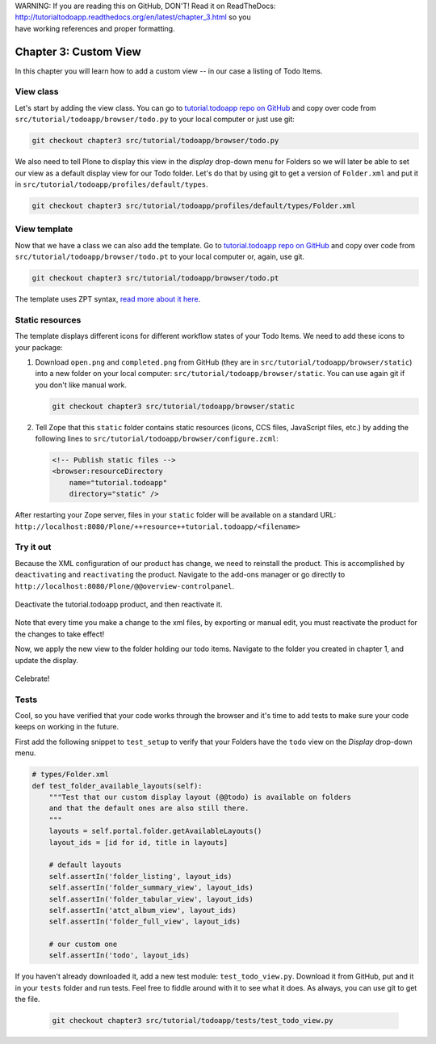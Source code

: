 .. line-block::

    WARNING: If you are reading this on GitHub, DON'T! Read it on ReadTheDocs:
    http://tutorialtodoapp.readthedocs.org/en/latest/chapter_3.html so you
    have working references and proper formatting.


======================
Chapter 3: Custom View
======================

In this chapter you will learn how to add a custom view -- in our case a listing
of Todo Items.

View class
==========

Let's start by adding the view class. You can go to `tutorial.todoapp repo on
GitHub <https://github.com/collective/tutorial.todoapp/>`_ and copy over code
from ``src/tutorial/todoapp/browser/todo.py`` to your local computer or just
use git:

.. code-block:: bash

   git checkout chapter3 src/tutorial/todoapp/browser/todo.py

We also need to tell Plone to display this view in the `display` drop-down menu
for Folders so we will later be able to set our view as a default display view
for our Todo folder. Let's do that by using git to get a version of
``Folder.xml`` and put it in ``src/tutorial/todoapp/profiles/default/types``.

.. code-block:: bash

   git checkout chapter3 src/tutorial/todoapp/profiles/default/types/Folder.xml


View template
=============

Now that we have a class we can also add the template. Go to `tutorial.todoapp
repo on GitHub <https://github.com/collective/tutorial.todoapp/>`_ and copy over
code from ``src/tutorial/todoapp/browser/todo.pt`` to your local computer or,
again, use git.

.. code-block:: bash

   git checkout chapter3 src/tutorial/todoapp/browser/todo.pt

The template uses ZPT syntax, `read more about it here
<http://wiki.zope.org/ZPT/TutorialPart1>`_.

Static resources
================

The template displays different icons for different workflow states of your
Todo Items. We need to add these icons to your package:

#. Download ``open.png`` and ``completed.png`` from GitHub (they are in
   ``src/tutorial/todoapp/browser/static``) into a new folder on your local
   computer: ``src/tutorial/todoapp/browser/static``. You can use again git if
   you don't like manual work.

   .. code-block:: bash

      git checkout chapter3 src/tutorial/todoapp/browser/static

#. Tell Zope that this ``static`` folder contains static resources (icons,
   CCS files, JavaScript files, etc.) by adding the following lines to
   ``src/tutorial/todoapp/browser/configure.zcml``:

   .. code-block:: xml

       <!-- Publish static files -->
       <browser:resourceDirectory
           name="tutorial.todoapp"
           directory="static" />

After restarting your Zope server, files in your ``static`` folder will be
available on a standard URL:
``http://localhost:8080/Plone/++resource++tutorial.todoapp/<filename>``


Try it out
==========

Because the XML configuration of our product has change, we need to
reinstall the product. This is accomplished by ``deactivating`` and ``reactivating``
the product. Navigate to the add-ons manager or go directly to ``http://localhost:8080/Plone/@@overview-controlpanel``.

   .. image:: images/find_addons.jpg
      :width: 400px

Deactivate the tutorial.todoapp product, and then reactivate it.

   .. image:: images/deactivate.jpg
      :width: 400px

   .. image:: images/reactivate.jpg
      :width: 400px

Note that every time you make a change to the xml files, by exporting or manual edit, you
must reactivate the product for the changes to take effect!

Now, we apply the new view to the folder holding our todo items. Navigate to the folder you
created in chapter 1, and update the display.

   .. image:: images/select_todo_view.jpg
      :width: 400px

Celebrate!

   .. image:: images/custom_view.jpg
      :width: 400px


Tests
=====

Cool, so you have verified that your code works through the browser and it's
time to add tests to make sure your code keeps on working in the future.

First add the following snippet to ``test_setup`` to verify that your Folders
have the ``todo`` view on the `Display` drop-down menu.

.. code-block:: python

    # types/Folder.xml
    def test_folder_available_layouts(self):
        """Test that our custom display layout (@@todo) is available on folders
        and that the default ones are also still there.
        """
        layouts = self.portal.folder.getAvailableLayouts()
        layout_ids = [id for id, title in layouts]

        # default layouts
        self.assertIn('folder_listing', layout_ids)
        self.assertIn('folder_summary_view', layout_ids)
        self.assertIn('folder_tabular_view', layout_ids)
        self.assertIn('atct_album_view', layout_ids)
        self.assertIn('folder_full_view', layout_ids)

        # our custom one
        self.assertIn('todo', layout_ids)


If you haven't already downloaded it, add a new test module:
``test_todo_view.py``. Download it from GitHub, put and it in your ``tests``
folder and run tests. Feel free to fiddle around with it to see what it does.
As always, you can use git to get the file.

   .. code-block:: bash

      git checkout chapter3 src/tutorial/todoapp/tests/test_todo_view.py

